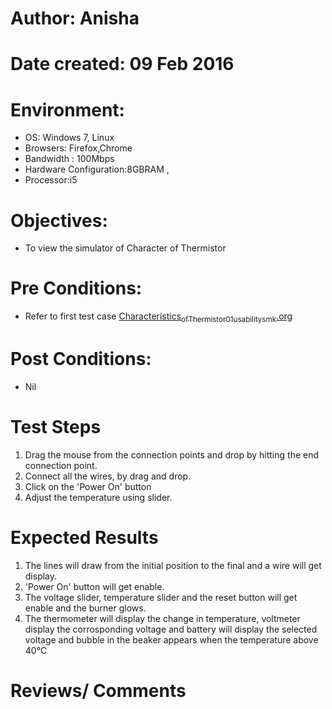 * Author: Anisha  
* Date created: 09 Feb 2016
* Environment:
  - OS: Windows 7, Linux
  - Browsers: Firefox,Chrome
  - Bandwidth : 100Mbps
  - Hardware Configuration:8GBRAM , 
  - Processor:i5
* Objectives:
 - To view the simulator of Character of Thermistor
* Pre Conditions:
   - Refer to first test case [[https://github.com/CreateAmrita/heat-thermodynamics-virtual-lab/test-cases/integration_test-cases/Characteristics_of_Thermistor/Characteristics_of_Thermistor_01_usability_smk.org][Characteristics_of_Thermistor_01_usability_smk.org]]
* Post Conditions:
  - Nil
* Test Steps
  1. Drag the mouse from the connection points and drop by hitting the end connection point.
  2. Connect all the wires, by drag and drop.
  3. Click on the 'Power On'  button
  4. Adjust the temperature using slider.
* Expected Results
  1. The lines will draw from the initial position to the final and a wire will get display.
  2. 'Power On' button will get enable.
  3. The voltage slider, temperature slider and the reset button will get enable and the burner glows.
  4. The thermometer will display the change in temperature, voltmeter display the corrosponding voltage and battery will display the selected voltage and bubble in the beaker appears when the temperature above 40℃
* Reviews/ Comments
